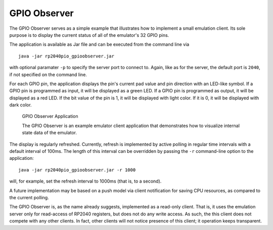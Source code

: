 GPIO Observer
=============

The GPIO Observer serves as a simple example that illustrates how to
implement a small emulation client.  Its sole purpose is to display
the current status of all of the emulator's 32 GPIO pins.

The application is available as Jar file and can be executed from the
command line via ::

  java -jar rp2040pio_gpioobserver.jar

with optional paramater ``-p`` to specify the server port to connect
to.  Again, like as for the server, the default port is ``2040``, if
not specified on the command line.

For each GPIO pin, the application displays the pin's current pad
value and pin direction with an LED-like symbol.  If a GPIO pin is
programmed as input, it will be displayed as a green LED.  If a GPIO
pin is programmed as output, it will be displayed as a red LED.  If
the bit value of the pin is 1, it will be displayed with light color.
If it is 0, it will be displayed with dark color.

.. figure:: images/gpio-observer.png
   :scale: 80%
   :alt: GPIO Observer Application

   GPIO Observer Application

   The GPIO Observer is an example emulator client application that
   demonstrates how to visualize internal state data of the emulator.

The display is regularly refreshed.  Currently, refresh is implemented
by active polling in regular time intervals with a default interval of
100ms.  The length of this interval can be overridden by passing the
``-r`` command-line option to the application: ::

  java -jar rp2040pio_gpioobserver.jar -r 1000

will, for example, set the refresh interval to 1000ms (that is, to a
second).

A future implementation may be based on a push model via client
notification for saving CPU resources, as compared to the current
polling.

The GPIO Observer is, as the name already suggests, implemented as a
read-only client.  That is, it uses the emulation server only for
read-access of RP2040 registers, but does not do any write access.  As
such, the this client does not compete with any other clients.  In
fact, other clients will not notice presence of this client; it
operation keeps transparent.
